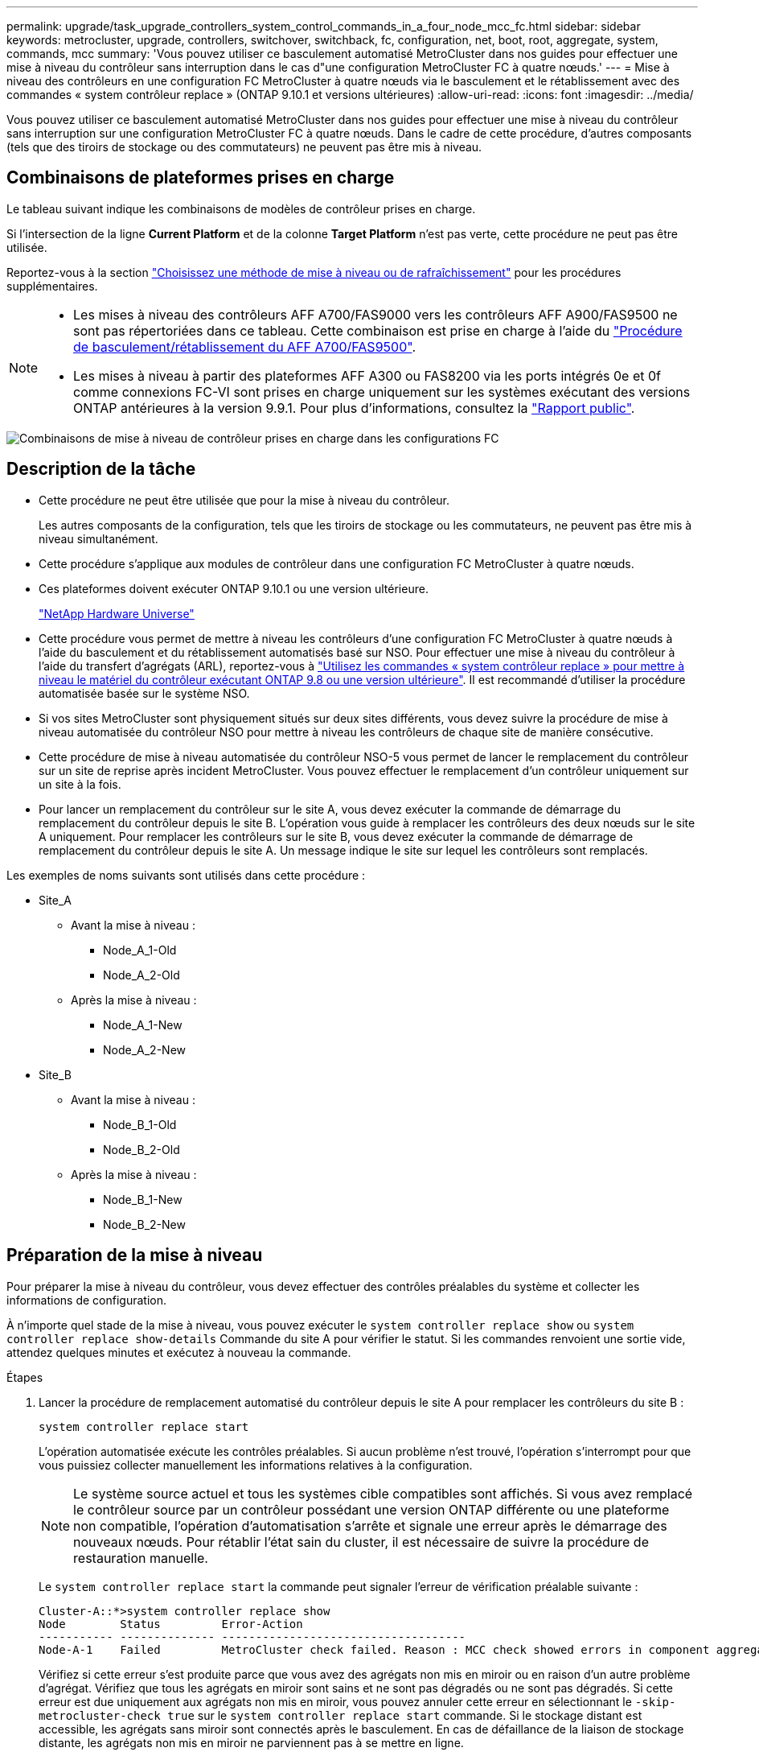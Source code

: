 ---
permalink: upgrade/task_upgrade_controllers_system_control_commands_in_a_four_node_mcc_fc.html 
sidebar: sidebar 
keywords: metrocluster, upgrade, controllers, switchover, switchback, fc, configuration, net, boot, root, aggregate, system, commands, mcc 
summary: 'Vous pouvez utiliser ce basculement automatisé MetroCluster dans nos guides pour effectuer une mise à niveau du contrôleur sans interruption dans le cas d"une configuration MetroCluster FC à quatre nœuds.' 
---
= Mise à niveau des contrôleurs en une configuration FC MetroCluster à quatre nœuds via le basculement et le rétablissement avec des commandes « system contrôleur replace » (ONTAP 9.10.1 et versions ultérieures)
:allow-uri-read: 
:icons: font
:imagesdir: ../media/


[role="lead"]
Vous pouvez utiliser ce basculement automatisé MetroCluster dans nos guides pour effectuer une mise à niveau du contrôleur sans interruption sur une configuration MetroCluster FC à quatre nœuds. Dans le cadre de cette procédure, d'autres composants (tels que des tiroirs de stockage ou des commutateurs) ne peuvent pas être mis à niveau.



== Combinaisons de plateformes prises en charge

Le tableau suivant indique les combinaisons de modèles de contrôleur prises en charge.

Si l'intersection de la ligne *Current Platform* et de la colonne *Target Platform* n'est pas verte, cette procédure ne peut pas être utilisée.

Reportez-vous à la section https://docs.netapp.com/us-en/ontap-metrocluster/upgrade/concept_choosing_an_upgrade_method_mcc.html["Choisissez une méthode de mise à niveau ou de rafraîchissement"] pour les procédures supplémentaires.

[NOTE]
====
* Les mises à niveau des contrôleurs AFF A700/FAS9000 vers les contrôleurs AFF A900/FAS9500 ne sont pas répertoriées dans ce tableau. Cette combinaison est prise en charge à l'aide du link:task_upgrade_A700_to_A900_in_a_four_node_mcc_fc_us_switchover_and_switchback.html["Procédure de basculement/rétablissement du AFF A700/FAS9500"].
* Les mises à niveau à partir des plateformes AFF A300 ou FAS8200 via les ports intégrés 0e et 0f comme connexions FC-VI sont prises en charge uniquement sur les systèmes exécutant des versions ONTAP antérieures à la version 9.9.1. Pour plus d'informations, consultez la link:https://mysupport.netapp.com/site/bugs-online/product/ONTAP/BURT/1507088["Rapport public"].


====
image::supported_controller_upgrades_mccfc_sosb.png[Combinaisons de mise à niveau de contrôleur prises en charge dans les configurations FC]



== Description de la tâche

* Cette procédure ne peut être utilisée que pour la mise à niveau du contrôleur.
+
Les autres composants de la configuration, tels que les tiroirs de stockage ou les commutateurs, ne peuvent pas être mis à niveau simultanément.

* Cette procédure s'applique aux modules de contrôleur dans une configuration FC MetroCluster à quatre nœuds.
* Ces plateformes doivent exécuter ONTAP 9.10.1 ou une version ultérieure.
+
https://hwu.netapp.com["NetApp Hardware Universe"^]

* Cette procédure vous permet de mettre à niveau les contrôleurs d'une configuration FC MetroCluster à quatre nœuds à l'aide du basculement et du rétablissement automatisés basé sur NSO. Pour effectuer une mise à niveau du contrôleur à l'aide du transfert d'agrégats (ARL), reportez-vous à https://docs.netapp.com/us-en/ontap-systems-upgrade/upgrade-arl-auto-app/["Utilisez les commandes « system contrôleur replace » pour mettre à niveau le matériel du contrôleur exécutant ONTAP 9.8 ou une version ultérieure"]. Il est recommandé d'utiliser la procédure automatisée basée sur le système NSO.
* Si vos sites MetroCluster sont physiquement situés sur deux sites différents, vous devez suivre la procédure de mise à niveau automatisée du contrôleur NSO pour mettre à niveau les contrôleurs de chaque site de manière consécutive.
* Cette procédure de mise à niveau automatisée du contrôleur NSO-5 vous permet de lancer le remplacement du contrôleur sur un site de reprise après incident MetroCluster. Vous pouvez effectuer le remplacement d'un contrôleur uniquement sur un site à la fois.
* Pour lancer un remplacement du contrôleur sur le site A, vous devez exécuter la commande de démarrage du remplacement du contrôleur depuis le site B. L'opération vous guide à remplacer les contrôleurs des deux nœuds sur le site A uniquement. Pour remplacer les contrôleurs sur le site B, vous devez exécuter la commande de démarrage de remplacement du contrôleur depuis le site A. Un message indique le site sur lequel les contrôleurs sont remplacés.


Les exemples de noms suivants sont utilisés dans cette procédure :

* Site_A
+
** Avant la mise à niveau :
+
*** Node_A_1-Old
*** Node_A_2-Old


** Après la mise à niveau :
+
*** Node_A_1-New
*** Node_A_2-New




* Site_B
+
** Avant la mise à niveau :
+
*** Node_B_1-Old
*** Node_B_2-Old


** Après la mise à niveau :
+
*** Node_B_1-New
*** Node_B_2-New








== Préparation de la mise à niveau

Pour préparer la mise à niveau du contrôleur, vous devez effectuer des contrôles préalables du système et collecter les informations de configuration.

À n'importe quel stade de la mise à niveau, vous pouvez exécuter le `system controller replace show` ou `system controller replace show-details` Commande du site A pour vérifier le statut. Si les commandes renvoient une sortie vide, attendez quelques minutes et exécutez à nouveau la commande.

.Étapes
. Lancer la procédure de remplacement automatisé du contrôleur depuis le site A pour remplacer les contrôleurs du site B :
+
`system controller replace start`

+
L'opération automatisée exécute les contrôles préalables. Si aucun problème n'est trouvé, l'opération s'interrompt pour que vous puissiez collecter manuellement les informations relatives à la configuration.

+

NOTE: Le système source actuel et tous les systèmes cible compatibles sont affichés. Si vous avez remplacé le contrôleur source par un contrôleur possédant une version ONTAP différente ou une plateforme non compatible, l'opération d'automatisation s'arrête et signale une erreur après le démarrage des nouveaux nœuds. Pour rétablir l'état sain du cluster, il est nécessaire de suivre la procédure de restauration manuelle.

+
Le `system controller replace start` la commande peut signaler l'erreur de vérification préalable suivante :

+
[listing]
----
Cluster-A::*>system controller replace show
Node        Status         Error-Action
----------- -------------- ------------------------------------
Node-A-1    Failed         MetroCluster check failed. Reason : MCC check showed errors in component aggregates
----
+
Vérifiez si cette erreur s'est produite parce que vous avez des agrégats non mis en miroir ou en raison d'un autre problème d'agrégat. Vérifiez que tous les agrégats en miroir sont sains et ne sont pas dégradés ou ne sont pas dégradés. Si cette erreur est due uniquement aux agrégats non mis en miroir, vous pouvez annuler cette erreur en sélectionnant le `-skip-metrocluster-check true` sur le `system controller replace start` commande. Si le stockage distant est accessible, les agrégats sans miroir sont connectés après le basculement. En cas de défaillance de la liaison de stockage distante, les agrégats non mis en miroir ne parviennent pas à se mettre en ligne.

. Collectez manuellement les informations de configuration en se connectant sur le site B et en suivant les commandes répertoriées dans le message de la console sous le `system controller replace show` ou `system controller replace show-details` commande.




=== Collecte des informations avant la mise à niveau

Avant de procéder à la mise à niveau, si le volume racine est chiffré, vous devez vous fournir la clé de sauvegarde ainsi que d'autres informations permettant de démarrer les nouveaux contrôleurs avec les anciens volumes root chiffrés.

.Description de la tâche
Cette tâche s'effectue sur la configuration FC MetroCluster existante.

.Étapes
. Etiqueter les câbles pour les contrôleurs existants afin de faciliter l'identification des câbles lors de la configuration des nouveaux contrôleurs.
. Afficher les commandes pour capturer la clé de sauvegarde et d'autres informations :
+
`system controller replace show`

+
Exécutez les commandes répertoriées sous le `show` commande provenant du cluster partenaire.

. Collectez les ID système des nœuds de la configuration MetroCluster :
+
--
`metrocluster node show -fields node-systemid,dr-partner-systemid`

Au cours de la procédure de remplacement, vous remplaceront ces ID système par les ID système des nouveaux modules de contrôleur.

Dans cet exemple de configuration FC MetroCluster à quatre nœuds, les anciens ID système suivants sont récupérés :

** Node_A_1-Old : 4068741258
** Node_A_2-Old : 4068741260
** Node_B_1-Old : 4068741254
** Node_B_2-Old : 4068741256


[listing]
----
metrocluster-siteA::> metrocluster node show -fields node-systemid,ha-partner-systemid,dr-partner-systemid,dr-auxiliary-systemid
dr-group-id        cluster           node            node-systemid     ha-partner-systemid     dr-partner-systemid    dr-auxiliary-systemid
-----------        ---------------   ----------      -------------     -------------------     -------------------    ---------------------
1                    Cluster_A       Node_A_1-old    4068741258        4068741260              4068741256             4068741256
1                    Cluster_A       Node_A_2-old    4068741260        4068741258              4068741254             4068741254
1                    Cluster_B       Node_B_1-old    4068741254        4068741256              4068741258             4068741260
1                    Cluster_B       Node_B_2-old    4068741256        4068741254              4068741260             4068741258
4 entries were displayed.
----
Dans cet exemple de configuration FC MetroCluster à deux nœuds, les anciens ID système suivants sont récupérés :

** Node_A_1 : 4068741258
** Node_B_1 : 4068741254


[listing]
----
metrocluster node show -fields node-systemid,dr-partner-systemid

dr-group-id cluster    node          node-systemid dr-partner-systemid
----------- ---------- --------      ------------- ------------
1           Cluster_A  Node_A_1-old  4068741258    4068741254
1           Cluster_B  node_B_1-old  -             -
2 entries were displayed.
----
--
. Collectez les informations de port et LIF pour chaque nœud.
+
Vous devez collecter les valeurs de sortie des commandes suivantes pour chaque nœud :

+
** `network interface show -role cluster,node-mgmt`
** `network port show -node _node-name_ -type physical`
** `network port vlan show -node _node-name_`
** `network port ifgrp show -node _node_name_ -instance`
** `network port broadcast-domain show`
** `network port reachability show -detail`
** `network ipspace show`
** `volume show`
** `storage aggregate show`
** `system node run -node _node-name_ sysconfig -a`


. Si les nœuds MetroCluster se trouvent dans une configuration SAN, collectez les informations pertinentes.
+
Vous devez collecter le résultat des commandes suivantes :

+
** `fcp adapter show -instance`
** `fcp interface show -instance`
** `iscsi interface show`
** `ucadmin show`


. Si le volume racine est chiffré, collectez et enregistrez la phrase secrète utilisée pour le gestionnaire de clés :
+
`security key-manager backup show`

. Si les nœuds MetroCluster utilisent le chiffrement pour des volumes ou des agrégats, copiez les informations concernant les clés et les clés de phrase secrète.
+
Pour plus d'informations, reportez-vous à la section https://docs.netapp.com/ontap-9/topic/com.netapp.doc.pow-nve/GUID-1677AE0A-FEF7-45FA-8616-885AA3283BCF.html["Sauvegarde manuelle des informations de gestion intégrée des clés"^].

+
.. Si le gestionnaire de clés intégré est configuré :
+
`security key-manager onboard show-backup`

+
Vous aurez besoin de la phrase de passe plus tard dans la procédure de mise à niveau.

.. Si le protocole KMIP (Enterprise Key Management) est configuré, exécutez les commandes suivantes :
+
`security key-manager external show -instance`

+
`security key-manager key query`



. Une fois que vous avez terminé de collecter les informations de configuration, reprenez l'opération :
+
`system controller replace resume`





=== Suppression de la configuration existante du logiciel disjoncteur d'attache ou autre logiciel de surveillance

Si la configuration existante est contrôlée avec la configuration MetroCluster Tiebreaker ou d'autres applications tierces (telles que ClusterLion) capables d'effectuer un basculement, vous devez supprimer la configuration MetroCluster du logiciel disjoncteur d'attache ou autre logiciel avant de remplacer l'ancien contrôleur.

.Étapes
. http://docs.netapp.com/ontap-9/topic/com.netapp.doc.hw-metrocluster-tiebreaker/GUID-34C97A45-0BFF-46DD-B104-2AB2805A983D.html["Supprimez la configuration MetroCluster existante"^] À partir du logiciel disjoncteur d'attache.
. Supprimez la configuration MetroCluster existante de toute application tierce pouvant effectuer le basculement.
+
Reportez-vous à la documentation de l'application.





== Remplacement des anciens contrôleurs et démarrage des nouveaux contrôleurs

Une fois que vous avez recueilli des informations et que vous reprenez l'opération, l'automatisation procède à l'opération de basculement.

.Description de la tâche
L'opération d'automatisation entraîne le basculement, `heal-aggregates`, et `heal root-aggregates` exploitation. Une fois ces opérations terminées, l'opération s'interrompt à *interrompu pour l'intervention de l'utilisateur*. Vous pouvez donc monter en rack et installer les contrôleurs, démarrer les contrôleurs partenaires et réaffecter les disques de l'agrégat racine au nouveau module de contrôleur à partir de la sauvegarde Flash, à l'aide de `sysids` rassemblés plus tôt.

.Avant de commencer
Avant de lancer le basculement, l'automatisation s'interrompt pour que vous puissiez vérifier manuellement que toutes les LIF sont « en service » sur le site B. Si nécessaire, apportez toutes les LIF « propres » à « UP » et reprenez l'opération d'automatisation à l'aide du `system controller replace resume` commande.



=== Préparation de la configuration réseau des anciens contrôleurs

Pour assurer la reprise du réseau correctement sur les nouveaux contrôleurs, vous devez déplacer les LIF vers un port commun, puis supprimer la configuration réseau des anciens contrôleurs.

.Description de la tâche
* Cette tâche doit être effectuée sur chacun des anciens nœuds.
* Vous utiliserez les informations recueillies dans <<Préparation de la mise à niveau>>.


.Étapes
. Démarrez les anciens nœuds, puis connectez-vous aux nœuds :
+
`boot_ontap`

. Assignez le port de base de toutes les LIFs de données de l'ancien contrôleur à un port commun identique sur les anciens et les nouveaux modules de contrôleur.
+
.. Afficher les LIFs :
+
`network interface show`

+
Toutes LES LIF de données, y compris SAN et NAS, seront admin « up » et « possède » des opérations, car celles-ci se trouvent sur le site de basculement (cluster_A).

.. Vérifiez le résultat de cette commande pour trouver un port réseau physique commun identique sur l'ancien et le nouveau contrôleur qui n'est pas utilisé comme port du cluster.
+
Par exemple, « e0d » est un port physique des anciens contrôleurs et est également présent sur les nouveaux contrôleurs. « e0d » n'est pas utilisé comme port de cluster ou autre sur les nouveaux contrôleurs.

+
Pour l'utilisation des ports pour les modèles de plate-forme, reportez-vous à la section https://hwu.netapp.com/["NetApp Hardware Universe"^]

.. Modifier toutes LES LIFS de données pour utiliser le port commun comme port de base :
+
`network interface modify -vserver _svm-name_ -lif _data-lif_ -home-port _port-id_`

+
Dans l'exemple suivant, il s'agit de ""e0d"".

+
Par exemple :

+
[listing]
----
network interface modify -vserver vs0 -lif datalif1 -home-port e0d
----


. Modifier les domaines de diffusion pour supprimer les VLAN et les ports physiques qui doivent être supprimés :
+
`broadcast-domain remove-ports -broadcast-domain _broadcast-domain-name_ -ports _node-name:port-id_`

+
Répétez cette étape pour tous les réseaux VLAN et les ports physiques.

. Supprimez tous les ports VLAN utilisant des ports de cluster comme ports membres et groupes d'interfaces utilisant des ports de cluster comme ports membres.
+
.. Supprimer les ports VLAN :
+
`network port vlan delete -node _node-name_ -vlan-name _portid-vlandid_`

+
Par exemple :

+
[listing]
----
network port vlan delete -node node1 -vlan-name e1c-80
----
.. Supprimez les ports physiques des groupes d'interface :
+
`network port ifgrp remove-port -node _node-name_ -ifgrp _interface-group-name_ -port _portid_`

+
Par exemple :

+
[listing]
----
network port ifgrp remove-port -node node1 -ifgrp a1a -port e0d
----
.. Supprimer les ports VLAN et group d'interface de broadcast domain :
+
`network port broadcast-domain remove-ports -ipspace _ipspace_ -broadcast-domain _broadcast-domain-name_ -ports _nodename:portname,nodename:portname_,..`

.. Modifiez les ports du groupe d'interface pour utiliser d'autres ports physiques comme membre :
+
`ifgrp add-port -node _node-name_ -ifgrp _interface-group-name_ -port _port-id_`



. Arrêter les nœuds :
+
`halt -inhibit-takeover true -node _node-name_`

+
Cette étape doit être effectuée sur les deux nœuds.





=== Configuration des nouveaux contrôleurs

Vous devez installer et câbler les nouveaux contrôleurs.

.Étapes
. Planifiez le positionnement des nouveaux modules de contrôleur et tiroirs de stockage en fonction des besoins.
+
L'espace rack dépend du modèle de plateforme des modules de contrôleur, des types de switchs et du nombre de tiroirs de stockage de votre configuration.

. Mettez-vous à la terre.
. Installez les modules de contrôleur sur le rack ou l'armoire.
+
https://docs.netapp.com/platstor/index.jsp["Centre de documentation AFF et FAS"^]

. Si les nouveaux modules de contrôleur ne sont pas livrés avec eux-mêmes des cartes FC-VI et si les cartes FC-VI des anciens contrôleurs sont compatibles avec les nouveaux contrôleurs, remplacez les cartes FC-VI et installez-les dans les connecteurs appropriés.
+
Voir la link:https://hwu.netapp.com["NetApp Hardware Universe"^] Pour les informations sur les slots pour les cartes FC-VI.

. Reliez les connexions d'alimentation, de console série et de gestion des contrôleurs, comme décrit dans les _MetroCluster - Guides d'installation et de configuration_.
+
Ne connectez pas d'autres câbles ayant été débranchés des anciens contrôleurs à l'heure actuelle.

+
https://docs.netapp.com/platstor/index.jsp["Centre de documentation AFF et FAS"^]

. Mettez les nouveaux nœuds sous tension et appuyez sur Ctrl-C lorsque vous êtes invité à afficher l'invite DU CHARGEUR.




=== Démarrage réseau des nouveaux contrôleurs

Une fois les nouveaux nœuds installés, vous devez démarrage sur le réseau pour vous assurer que la version des nouveaux nœuds exécute la même version de ONTAP que les nœuds d'origine. Le terme netboot signifie que vous êtes en cours de démarrage à partir d'une image ONTAP stockée sur un serveur distant. Lorsque vous vous préparez à netboot, vous devez placer une copie de l'image de démarrage ONTAP 9 sur un serveur web auquel le système peut accéder.

Cette tâche est effectuée sur chacun des nouveaux modules de contrôleur.

.Étapes
. Accédez au https://mysupport.netapp.com/site/["Site de support NetApp"^] pour télécharger les fichiers utilisés pour effectuer le démarrage sur le réseau du système.
. Téléchargez le logiciel ONTAP approprié depuis la section de téléchargement de logiciels du site du support NetApp et stockez le fichier ontap-version_image.tgz dans un répertoire accessible en ligne.
. Accédez au répertoire accessible sur le Web et vérifiez que les fichiers dont vous avez besoin sont disponibles.
+
|===


| Si le modèle de plateforme est... | Alors... 


| Systèmes de la gamme FAS/AFF8000 | Extrayez le contenu d'ontap-version_image.tgzfile dans le répertoire cible : tar -zxvf ontap-version_image.tgz REMARQUE : si vous extrayez le contenu sous Windows, utilisez 7-Zip ou WinRAR pour extraire l'image netboot. Votre liste de répertoires doit contenir un dossier netboot avec un fichier de noyau:netboot/kernel 


| Tous les autres systèmes | Votre liste de répertoires doit contenir un dossier netboot avec un fichier du noyau : ontap-version_image.tgz vous n'avez pas besoin d'extraire le fichier ontap-version_image.tgz. 
|===
. À l'invite DU CHARGEUR, configurez la connexion netboot pour les LIF de gestion :
+
** Si l'adressage IP est DHCP, configurez la connexion automatique :
+
`ifconfig e0M -auto`

** Si l'adressage IP est statique, configurez la connexion manuelle :
+
`ifconfig e0M -addr=ip_addr -mask=netmask` `-gw=gateway`



. Effectuer la démarrage sur le réseau.
+
** Si la plate-forme est un système de la série 80xx, utilisez la commande suivante :
+
`netboot \http://web_server_ip/path_to_web-accessible_directory/netboot/kernel`

** Si la plateforme est un autre système, utilisez la commande suivante :
+
`netboot \http://web_server_ip/path_to_web-accessible_directory/ontap-version_image.tgz`



. Dans le menu de démarrage, sélectionnez l'option *(7) installer le nouveau logiciel en premier* pour télécharger et installer la nouvelle image logicielle sur le périphérique d'amorçage.
+
 Disregard the following message: "This procedure is not supported for Non-Disruptive Upgrade on an HA pair". It applies to nondisruptive upgrades of software, not to upgrades of controllers.
. Si vous êtes invité à poursuivre la procédure, entrez `y`, Et lorsque vous êtes invité à saisir l'URL du fichier image : `\http://web_server_ip/path_to_web-accessible_directory/ontap-version_image.tgz`
+
....
Enter username/password if applicable, or press Enter to continue.
....
. Assurez-vous d'entrer `n` pour ignorer la restauration de la sauvegarde lorsque vous voyez une invite similaire à la suivante :
+
....
Do you want to restore the backup configuration now? {y|n}
....
. Redémarrez en entrant `y` lorsque vous voyez une invite similaire à la suivante :
+
....
The node must be rebooted to start using the newly installed software. Do you want to reboot now? {y|n}
....




=== Effacement de la configuration sur un module de contrôleur

[role="lead"]
Avant d'utiliser un nouveau module de contrôleur dans la configuration MetroCluster, il faut effacer la configuration existante.

.Étapes
. Si nécessaire, arrêtez le nœud pour afficher l'invite DU CHARGEUR :
+
`halt`

. Dans l'invite DU CHARGEUR, définissez les variables environnementales sur les valeurs par défaut :
+
`set-defaults`

. Enregistrez l'environnement :
+
`saveenv`

. À l'invite DU CHARGEUR, lancez le menu de démarrage :
+
`boot_ontap menu`

. À l'invite du menu de démarrage, effacez la configuration :
+
`wipeconfig`

+
Répondez `yes` à l'invite de confirmation.

+
Le nœud redémarre et le menu de démarrage s'affiche de nouveau.

. Dans le menu de démarrage, sélectionnez l'option *5* pour démarrer le système en mode Maintenance.
+
Répondez `yes` à l'invite de confirmation.





=== Restauration de la configuration HBA

En fonction de la présence et de la configuration des cartes HBA dans le module de contrôleur, vous devez les configurer correctement pour l'utilisation de votre site.

.Étapes
. En mode Maintenance, configurez les paramètres de tous les HBA du système :
+
.. Vérifiez les paramètres actuels des ports : `ucadmin show`
.. Mettez à jour les paramètres de port selon vos besoins.


+
|===


| Si vous disposez de ce type de HBA et du mode souhaité... | Utilisez cette commande... 


 a| 
FC CNA
 a| 
`ucadmin modify -m fc -t initiator _adapter-name_`



 a| 
Ethernet CNA
 a| 
`ucadmin modify -mode cna _adapter-name_`



 a| 
Cible FC
 a| 
`fcadmin config -t target _adapter-name_`



 a| 
Initiateur FC
 a| 
`fcadmin config -t initiator _adapter-name_`

|===
. Quitter le mode Maintenance :
+
`halt`

+
Une fois que vous avez exécuté la commande, attendez que le nœud s'arrête à l'invite DU CHARGEUR.

. Redémarrez le nœud en mode maintenance pour que les modifications de configuration prennent effet :
+
`boot_ontap maint`

. Vérifiez les modifications que vous avez effectuées :
+
|===


| Si vous disposez de ce type de HBA... | Utilisez cette commande... 


 a| 
CNA
 a| 
`ucadmin show`



 a| 
FC
 a| 
`fcadmin show`

|===




=== Réaffectation des disques de l'agrégat racine

Réallouer les disques de l'agrégat racine vers le nouveau module de contrôleur, à l'aide du `sysids` rassemblés plus tôt

.Description de la tâche
Cette tâche est effectuée en mode Maintenance.

Les anciens ID système ont été identifiés dans link:task_upgrade_controllers_system_control_commands_in_a_four_node_mcc_fc.html#gathering-information-before-the-upgrade["Collecte des informations avant la mise à niveau"].

Les exemples de cette procédure utilisent des contrôleurs avec les ID système suivants :

|===


| Nœud | Ancien ID système | Nouvel ID système 


 a| 
Nœud_B_1
 a| 
4068741254
 a| 
1574774970

|===
.Étapes
. Reliez toutes les autres connexions aux nouveaux modules de contrôleur (FC-VI, stockage, interconnexion de cluster, etc.).
. Arrêtez le système et démarrez en mode maintenance à partir de l'invite DU CHARGEUR :
+
`boot_ontap maint`

. Afficher les disques détenus par le nœud_B_1-Old :
+
`disk show -a`

+
Le résultat de la commande affiche l'ID système du nouveau module de contrôleur (1574774970). Cependant, les disques de l'agrégat racine appartiennent toujours à l'ancien ID système (4068741254). Dans cet exemple, les disques qui appartiennent aux autres nœuds de la configuration MetroCluster ne s'affichent pas.

+
[listing]
----
*> disk show -a
Local System ID: 1574774970

  DISK         OWNER                     POOL   SERIAL NUMBER    HOME                      DR HOME
------------   -------------             -----  -------------    -------------             -------------
...
rr18:9.126L44 node_B_1-old(4068741254)   Pool1  PZHYN0MD         node_B_1-old(4068741254)  node_B_1-old(4068741254)
rr18:9.126L49 node_B_1-old(4068741254)   Pool1  PPG3J5HA         node_B_1-old(4068741254)  node_B_1-old(4068741254)
rr18:8.126L21 node_B_1-old(4068741254)   Pool1  PZHTDSZD         node_B_1-old(4068741254)  node_B_1-old(4068741254)
rr18:8.126L2  node_B_1-old(4068741254)   Pool0  S0M1J2CF         node_B_1-old(4068741254)  node_B_1-old(4068741254)
rr18:8.126L3  node_B_1-old(4068741254)   Pool0  S0M0CQM5         node_B_1-old(4068741254)  node_B_1-old(4068741254)
rr18:9.126L27 node_B_1-old(4068741254)   Pool0  S0M1PSDW         node_B_1-old(4068741254)  node_B_1-old(4068741254)
...
----
. Réallouer les disques racine de l'agrégat sur les tiroirs disques vers le nouveau contrôleur :
+
`disk reassign -s _old-sysid_ -d _new-sysid_`

+
L'exemple suivant montre la réaffectation de disques :

+
[listing]
----
*> disk reassign -s 4068741254 -d 1574774970
Partner node must not be in Takeover mode during disk reassignment from maintenance mode.
Serious problems could result!!
Do not proceed with reassignment if the partner is in takeover mode. Abort reassignment (y/n)? n

After the node becomes operational, you must perform a takeover and giveback of the HA partner node to ensure disk reassignment is successful.
Do you want to continue (y/n)? Jul 14 19:23:49 [localhost:config.bridge.extra.port:error]: Both FC ports of FC-to-SAS bridge rtp-fc02-41-rr18:9.126L0 S/N [FB7500N107692] are attached to this controller.
y
Disk ownership will be updated on all disks previously belonging to Filer with sysid 4068741254.
Do you want to continue (y/n)? y
----
. Vérifier que tous les disques sont réaffectés comme prévu :
+
`disk show`

+
[listing]
----
*> disk show
Local System ID: 1574774970

  DISK        OWNER                      POOL   SERIAL NUMBER   HOME                      DR HOME
------------  -------------              -----  -------------   -------------             -------------
rr18:8.126L18 node_B_1-new(1574774970)   Pool1  PZHYN0MD        node_B_1-new(1574774970)  node_B_1-new(1574774970)
rr18:9.126L49 node_B_1-new(1574774970)   Pool1  PPG3J5HA        node_B_1-new(1574774970)  node_B_1-new(1574774970)
rr18:8.126L21 node_B_1-new(1574774970)   Pool1  PZHTDSZD        node_B_1-new(1574774970)  node_B_1-new(1574774970)
rr18:8.126L2  node_B_1-new(1574774970)   Pool0  S0M1J2CF        node_B_1-new(1574774970)  node_B_1-new(1574774970)
rr18:9.126L29 node_B_1-new(1574774970)   Pool0  S0M0CQM5        node_B_1-new(1574774970)  node_B_1-new(1574774970)
rr18:8.126L1  node_B_1-new(1574774970)   Pool0  S0M1PSDW        node_B_1-new(1574774970)  node_B_1-new(1574774970)
*>
----
. Afficher le statut de l'agrégat :
+
`aggr status`

+
[listing]
----
*> aggr status
           Aggr            State       Status           Options
aggr0_node_b_1-root        online      raid_dp, aggr    root, nosnap=on,
                           mirrored                     mirror_resync_priority=high(fixed)
                           fast zeroed
                           64-bit
----
. Répétez les étapes ci-dessus sur le nœud partenaire (node_B_2-New).




=== Démarrage des nouveaux contrôleurs

Vous devez redémarrer les contrôleurs à partir du menu de démarrage pour mettre à jour l'image flash du contrôleur. Des étapes supplémentaires sont nécessaires si le chiffrement est configuré.

Vous pouvez reconfigurer les VLAN et les groupes d'interface. Si nécessaire, modifier manuellement les ports des LIFs de cluster et des détails de broadcast domain avant de reprendre l'opération en utilisant le `system controller replace resume` commande.

.Description de la tâche
Cette tâche doit être effectuée sur tous les nouveaux contrôleurs.

.Étapes
. Arrêter le nœud :
+
`halt`

. Si le gestionnaire de clés externe est configuré, définissez les paramètres bootargs associés :
+
`setenv bootarg.kmip.init.ipaddr _ip-address_`

+
`setenv bootarg.kmip.init.netmask _netmask_`

+
`setenv bootarg.kmip.init.gateway _gateway-address_`

+
`setenv bootarg.kmip.init.interface _interface-id_`

. Afficher le menu de démarrage :
+
`boot_ontap menu`

. Si le cryptage racine est utilisé, sélectionnez l'option de menu de démarrage pour votre configuration de gestion des clés.
+
|===


| Si vous utilisez... | Sélectionnez cette option de menu de démarrage... 


 a| 
Gestion intégrée des clés
 a| 
Option « 10 »

Suivez les invites pour fournir les entrées requises pour récupérer et restaurer la configuration du gestionnaire de clés.



 a| 
Gestion externe des clés
 a| 
Option « 11 »

Suivez les invites pour fournir les entrées requises pour récupérer et restaurer la configuration du gestionnaire de clés.

|===
. Si AUTOBOOT est activé, interrompez l'AUTOBOOT en appuyant sur Ctrl-C.
. Dans le menu de démarrage, exécutez l'option « 6 ».
+

NOTE: L'option « 6 » redémarre le nœud deux fois avant de terminer.

+
Répondez « y » aux invites de changement d'ID système. Attendez les deuxième messages de redémarrage :

+
[listing]
----
Successfully restored env file from boot media...

Rebooting to load the restored env file...
----
. Vérifiez que le partenaire-sysid est correct :
+
`printenv partner-sysid`

+
Si le partenaire-sysid n'est pas correct, définissez-le :

+
`setenv partner-sysid _partner-sysID_`

. Si le cryptage racine est utilisé, sélectionnez à nouveau l'option de menu d'amorçage pour la configuration de votre gestion des clés.
+
|===


| Si vous utilisez... | Sélectionnez cette option de menu de démarrage... 


 a| 
Gestion intégrée des clés
 a| 
Option « 10 »

Suivez les invites pour fournir les entrées requises pour récupérer et restaurer la configuration du gestionnaire de clés.



 a| 
Gestion externe des clés
 a| 
Option « 11 »

Suivez les invites pour fournir les entrées requises pour récupérer et restaurer la configuration du gestionnaire de clés.

|===
+
Selon le paramètre du gestionnaire de clés, effectuez la procédure de récupération en sélectionnant l'option « 10 » ou « 11 », suivie de l'option « 6 » à la première invite du menu d'amorçage. Pour démarrer complètement les nœuds, il est possible que vous deviez répéter la procédure de restauration suite à l'option « 1 » (démarrage normal).

. Démarrez les nœuds :
+
`boot_ontap`

. Attendez que les nœuds remplacés démarrent.
+
Si l'un des nœuds est en mode basculement, exécutez un retour à l'aide du `storage failover giveback` commande.

. Vérifier que tous les ports se trouvent dans un broadcast domain :
+
.. Afficher les domaines de diffusion :
+
`network port broadcast-domain show`

.. Ajoutez n'importe quel port à un broadcast domain si nécessaire.
+
https://docs.netapp.com/ontap-9/topic/com.netapp.doc.dot-cm-nmg/GUID-003BDFCD-58A3-46C9-BF0C-BA1D1D1475F9.html["Ajout ou suppression de ports d'un broadcast domain"^]

.. Ajoutez le port physique qui hébergera les LIFs intercluster sur le broadcast domain correspondant.
.. Modifier les LIFs intercluster de façon à utiliser le nouveau port physique en tant que port de départ.
.. Une fois les LIFs intercluster configurées, vérifiez le statut des clusters et redéfinissez le peering de cluster si nécessaire.
+
Vous devrez peut-être reconfigurer le peering de cluster.

+
link:../install-fc/concept_configure_the_mcc_software_in_ontap.html#peering-the-clusters["Création d'une relation entre clusters"]

.. Recréez les VLAN et les groupes d'interfaces selon les besoins.
+
L'appartenance au VLAN et aux groupes d'interfaces peut être différente de celle de l'ancien nœud.

+
https://docs.netapp.com/ontap-9/topic/com.netapp.doc.dot-cm-nmg/GUID-8929FCE2-5888-4051-B8C0-E27CAF3F2A63.html["Création d'un VLAN"^]

+
https://docs.netapp.com/ontap-9/topic/com.netapp.doc.dot-cm-nmg/GUID-DBC9DEE2-EAB7-430A-A773-4E3420EE2AA1.html["Combinaison de ports physiques pour créer des groupes d'interfaces"^]

.. Vérifier que le cluster partenaire est accessible et que la configuration a été resynchronisée sur le cluster partenaire :
+
`metrocluster switchback -simulate true`



. Si le chiffrement est utilisé, restaurez les clés à l'aide de la commande correcte pour la configuration de la gestion des clés.
+
|===


| Si vous utilisez... | Utilisez cette commande... 


 a| 
Gestion intégrée des clés
 a| 
`security key-manager onboard sync`

Pour plus d'informations, voir https://docs.netapp.com/ontap-9/topic/com.netapp.doc.pow-nve/GUID-E4AB2ED4-9227-4974-A311-13036EB43A3D.html["Restauration des clés de chiffrement intégrées de gestion des clés"^].



 a| 
Gestion externe des clés
 a| 
`security key-manager external restore -vserver _SVM_ -node _node_ -key-server _host_name|IP_address:port_ -key-id key_id -key-tag key_tag _node-name_`

Pour plus d'informations, voir https://docs.netapp.com/ontap-9/topic/com.netapp.doc.pow-nve/GUID-32DA96C3-9B04-4401-92B8-EAF323C3C863.html["Restauration des clés de chiffrement externes de gestion des clés"^].

|===
. Avant de reprendre l'opération, vérifiez que le MetroCluster est configuré correctement. Vérifier l'état du nœud :
+
`metrocluster node show`

+
Vérifiez que les nouveaux nœuds (site_B) sont dans *en attente de l'état de rétablissement* à partir de site_A.

. Reprendre l'opération :
+
`system controller replace resume`





== Fin de la mise à niveau

L'automatisation exécute des vérifications du système, puis s'interrompt pour que vous puissiez vérifier la capacité d'accès au réseau. Une fois la vérification terminée, la phase de récupération des ressources est lancée, et l'opération d'automatisation exécute le rétablissement sur le site A et s'interrompt après les vérifications de mise à niveau. Une fois que vous avez rétabli l'opération d'automatisation, il effectue les vérifications post-mise à niveau et, si aucune erreur n'est détectée, marque la mise à niveau comme terminée.

.Étapes
. Vérifiez l'accessibilité du réseau en suivant le message de la console.
. Une fois la vérification terminée, reprendre l'opération :
+
`system controller replace resume`

. L'opération d'automatisation effectue le rétablissement sur le site A et les vérifications post-mise à niveau. Lorsque l'opération s'interrompt, vérifier manuellement le statut LIF SAN et vérifier la configuration du réseau en suivant le message de la console.
. Une fois la vérification terminée, reprendre l'opération :
+
`system controller replace resume`

. Vérifier l'état des vérifications post-mise à niveau :
+
`system controller replace show`

+
Si les vérifications post-mise à niveau n'ont pas signalé d'erreurs, la mise à niveau est terminée.

. Une fois la mise à niveau du contrôleur terminée, connectez-vous au site B et vérifiez que les contrôleurs remplacés sont configurés correctement.




=== Restauration du contrôle disjoncteur d'attache

Si le logiciel disjoncteur d'attache a déjà été configuré pour la surveillance de la configuration MetroCluster, vous pouvez restaurer la connexion ce dernier.

. Suivez les étapes de la section http://docs.netapp.com/ontap-9/topic/com.netapp.doc.hw-metrocluster-tiebreaker/GUID-7259BCA4-104C-49C6-BAD0-1068CA2A3DA5.html["Ajout des configurations MetroCluster"].

